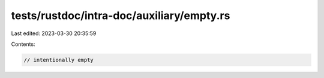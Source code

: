 tests/rustdoc/intra-doc/auxiliary/empty.rs
==========================================

Last edited: 2023-03-30 20:35:59

Contents:

.. code-block:: rs

    // intentionally empty


